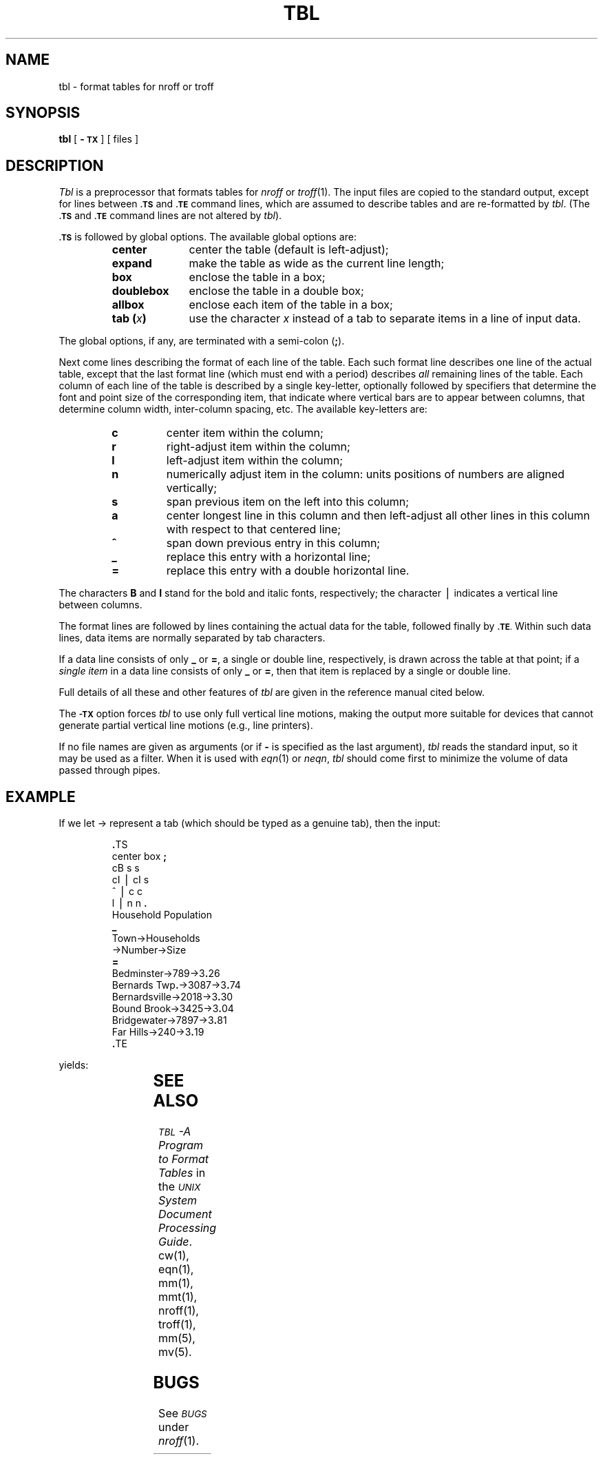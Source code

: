 '\" t
.ds T \(->
.if t .ds ^ \^\s+4\v@.3m@^\v@-.3m@\s-4\^
.if n .ds ^ ^
.TH TBL 1
.SH NAME
tbl \- format tables for nroff or troff
.SH SYNOPSIS
.B tbl
[
.B \-\s-1TX\s+1
] [ files ]
.SH DESCRIPTION
.I Tbl\^
is a preprocessor that formats tables for
.IR nroff
or
.IR troff (1).
The input files are copied to the standard output,
except for lines between
.SM
.B \&.TS
and
.SM
.B \&.TE
command lines, which are assumed to describe tables
and are re-formatted by
.IR tbl .
(The
.SM
.B \&.TS
and
.SM
.B \&.TE
command lines are not altered by
.IR tbl ).
.PP
.SM
.B \&.TS
is followed by global options.
The available global options are:
.PP
.RS
.PD 0
.TP 10
.B center
center the table (default is left-adjust);
.TP
.B expand
make the table as wide as the current line length;
.TP
.B box
enclose the table in a box;
.TP
.B doublebox
enclose the table in a double box;
.TP
.B allbox
enclose each item of the table in a box;
.TP
.BI "tab (" x )
use the character
.I x\^
instead of a tab to separate items in a line of input data.
.RE
.PD
.PP
The global options, if any, are terminated with a semi-colon
.RB ( ; ).
.PP
Next come lines describing the format of each line of the table.
Each such format line describes one line of the actual table, except that the
last format line
(which must end with a period)
describes
.I all\^
remaining lines of the table.
Each column of each line of the table is described by a single key-letter,
optionally followed by specifiers that determine the font and point size
of the corresponding item,
that indicate where vertical bars are to appear between columns,
that determine
column width, inter-column spacing, etc.
The available key-letters are:
.PP
.RS
.PD 0
.TP
.B c
center item within the column;
.TP
.B r
right-adjust item within the column;
.TP
.B l
left-adjust item within the column;
.TP
.B n
numerically adjust item in the column:
units positions of numbers are aligned vertically;
.TP
.B s
span previous item on the left into this column;
.TP
.B a
center longest line in this column and then
left-adjust all other lines in
this column with respect to that centered line;
.TP
.B \*^
span down previous entry in this column;
.TP
.B \|_
replace this entry with a horizontal line;
.TP
.B =
replace this entry with a double horizontal line.
.RE
.PD
.PP
The characters
.B B
and
.B I
stand for the bold and italic fonts, respectively;
the character \(bv indicates a vertical line between columns.
.PP
The format lines are followed by lines containing the actual data for the
table, followed finally by
.SM
.BR \&.TE .
Within such data lines, data items are normally separated by tab characters.
.PP
If a data line consists of only
.B _
or
.BR = ,
a single or double line, respectively, is drawn
across the table at that point;
if a
.I "single item\^"
in a data line consists of only
.B _
or
.BR = ,
then that item is replaced by a single or double line.
.PP
Full details of all these and other features of
.I tbl\^
are given in the reference manual cited below.
.PP
The
.SM
.B \-TX
option forces
.I tbl\^
to use only full vertical line motions, making the output
more
suitable for devices that cannot generate partial vertical
line
motions (e.g., line printers).
.PP
If no file names are given as arguments
(or if
.B \-
is specified as the last
argument),
.I tbl\^
reads the standard input,
so it may be used as a filter.
When it is used with
.IR eqn (1)
or
.IR neqn ,
.I tbl\^
should come first to minimize the volume
of data passed through
pipes.
.SH EXAMPLE
If we let \*T represent a tab (which should
be typed as a genuine tab),
then
the input:
.PP
.RS
.nf
\&\f3.\fPTS
center \|box \|\f3;\fP
cB \|s \|s
cI \|\(bv \|cI \|s
\*^ \|\(bv \|c \|c
l \|\(bv \|n \|n \|\f3.\fP
Household \|Population
\f3_\fP
Town\*THouseholds
\*TNumber\*TSize
\f3=\fP
Bedminster\*T789\*T3\f3.\fP26
Bernards \|Twp\f3.\fP\*T3087\*T3\f3.\fP74
Bernardsville\*T2018\*T3\f3.\fP30
Bound \|Brook\*T3425\*T3\f3.\fP04
Bridgewater\*T7897\*T3\f3.\fP81
Far \|Hills\*T240\*T3\f3.\fP19
\&\f3.\fPTE
.fi
.RE
.PP
yields:
.PP
.TS
center box ;
cB s s
cI | cI s
^ | c c
l | n n .
Household Population
_
Town	Households
	Number	Size
=
Bedminster	789	3.26
Bernards Twp.	3087	3.74
Bernardsville	2018	3.30
Bound Brook	3425	3.04
Bridgewater	7897	3.81
Far Hills	240	3.19
.TE
.SH SEE ALSO
.SM
.I "TBL\*S\-A Program to Format Tables\^"
in the
.IR "\s-1UNIX\s+1 System Document Processing Guide" .
.br
cw(1), eqn(1), mm(1), mmt(1), nroff(1), troff(1), mm(5), mv(5).
.SH BUGS
.br
See
.SM
.I BUGS\^
under
.IR nroff (1).
.\"	@(#)tbl.1	5.2 of 5/18/82
